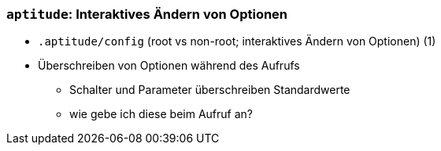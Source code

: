 // Datei: ./praxis/apt-und-aptitude-auf-die-eigenen-beduerfnisse-anpassen/interaktives-aendern-von-optionen.adoc

// Baustelle: Notizen

[[interaktives-aendern-von-optionen]]

=== `aptitude`: Interaktives Ändern von Optionen ===

* `.aptitude/config` (root vs non-root; interaktives Ändern von Optionen) (1)
* Überschreiben von Optionen während des Aufrufs
** Schalter und Parameter überschreiben Standardwerte
** wie gebe ich diese beim Aufruf an?
// Datei (Ende): ./praxis/apt-und-aptitude-auf-die-eigenen-beduerfnisse-anpassen/interaktives-aendern-von-optionen.adoc
